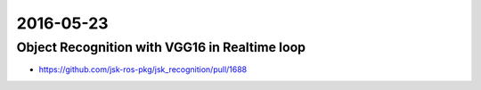 2016-05-23
==========


Object Recognition with VGG16 in Realtime loop
----------------------------------------------

- https://github.com/jsk-ros-pkg/jsk_recognition/pull/1688
